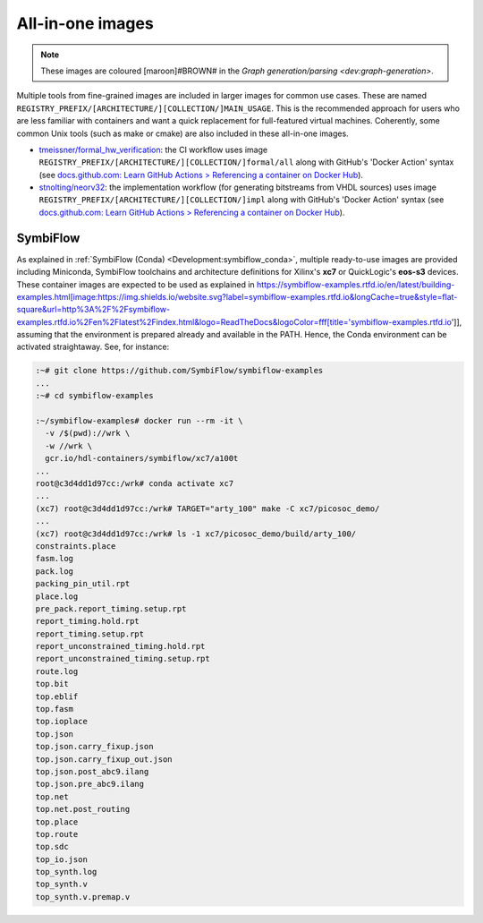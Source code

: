 .. _UserGuide:all-in-one:

All-in-one images
#################

.. note::
   These images are coloured [maroon]#BROWN# in the `Graph generation/parsing <dev:graph-generation>`.

Multiple tools from fine-grained images are included in larger images for common use cases.
These are named ``REGISTRY_PREFIX/[ARCHITECTURE/][COLLECTION/]MAIN_USAGE``.
This is the recommended approach for users who are less familiar with containers and want a quick replacement for
full-featured virtual machines.
Coherently, some common Unix tools (such as make or cmake) are also included in these all-in-one images.

* `tmeissner/formal_hw_verification <https://github.com/tmeissner/formal_hw_verification>`__: the CI workflow uses image ``REGISTRY_PREFIX/[ARCHITECTURE/][COLLECTION/]formal/all`` along with GitHub's 'Docker Action' syntax (see `docs.github.com: Learn GitHub Actions > Referencing a container on Docker Hub <https://docs.github.com/en/free-pro-team@latest/actions/learn-github-actions/finding-and-customizing-actions#referencing-a-container-on-docker-hub>`__).
* `stnolting/neorv32 <https://github.com/stnolting/neorv32>`__: the implementation workflow (for generating bitstreams from VHDL sources) uses image ``REGISTRY_PREFIX/[ARCHITECTURE/][COLLECTION/]impl`` along with GitHub's 'Docker Action' syntax (see `docs.github.com: Learn GitHub Actions > Referencing a container on Docker Hub <https://docs.github.com/en/free-pro-team@latest/actions/learn-github-actions/finding-and-customizing-actions#referencing-a-container-on-docker-hub>`__).

SymbiFlow
=========

As explained in :ref:`SymbiFlow (Conda) <Development:symbiflow_conda>`, multiple ready-to-use images are provided
including Miniconda, SymbiFlow toolchains and architecture definitions for Xilinx's **xc7** or QuickLogic's **eos-s3**
devices.
These container images are expected to be used as explained in https://symbiflow-examples.rtfd.io/en/latest/building-examples.html[image:https://img.shields.io/website.svg?label=symbiflow-examples.rtfd.io&longCache=true&style=flat-square&url=http%3A%2F%2Fsymbiflow-examples.rtfd.io%2Fen%2Flatest%2Findex.html&logo=ReadTheDocs&logoColor=fff[title='symbiflow-examples.rtfd.io']], assuming that the environment is prepared already and available in the PATH.
Hence, the Conda environment can be activated straightaway.
See, for instance:

.. code-block:: bash
     
  :~# git clone https://github.com/SymbiFlow/symbiflow-examples
  ...
  :~# cd symbiflow-examples
  
  :~/symbiflow-examples# docker run --rm -it \
    -v /$(pwd)://wrk \
    -w //wrk \
    gcr.io/hdl-containers/symbiflow/xc7/a100t
  ...
  root@c3d4dd1d97cc:/wrk# conda activate xc7
  ...
  (xc7) root@c3d4dd1d97cc:/wrk# TARGET="arty_100" make -C xc7/picosoc_demo/
  ...
  (xc7) root@c3d4dd1d97cc:/wrk# ls -1 xc7/picosoc_demo/build/arty_100/
  constraints.place
  fasm.log
  pack.log
  packing_pin_util.rpt
  place.log
  pre_pack.report_timing.setup.rpt
  report_timing.hold.rpt
  report_timing.setup.rpt
  report_unconstrained_timing.hold.rpt
  report_unconstrained_timing.setup.rpt
  route.log
  top.bit
  top.eblif
  top.fasm
  top.ioplace
  top.json
  top.json.carry_fixup.json
  top.json.carry_fixup_out.json
  top.json.post_abc9.ilang
  top.json.pre_abc9.ilang
  top.net
  top.net.post_routing
  top.place
  top.route
  top.sdc
  top_io.json
  top_synth.log
  top_synth.v
  top_synth.v.premap.v
